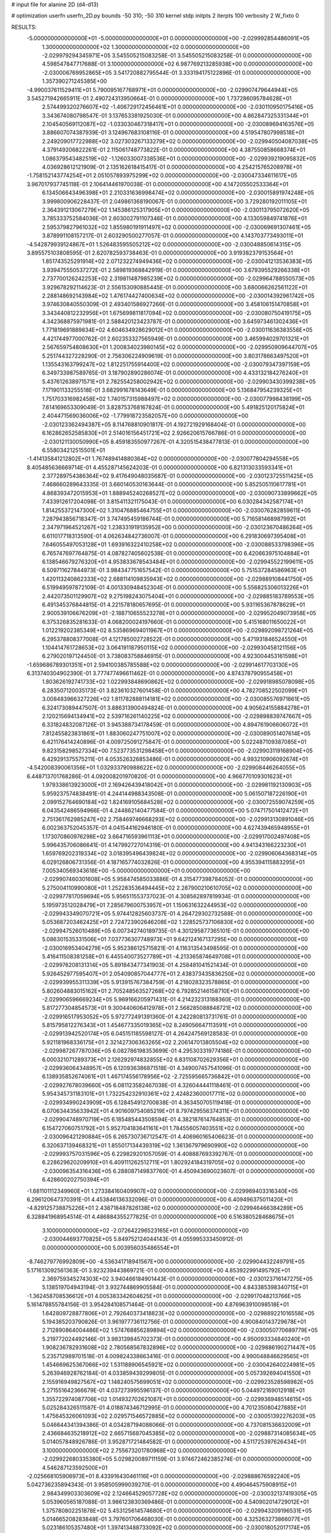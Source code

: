 # input file for alanine 2D (d4-d13)

# optimization
userfn       userfn_2D.py
bounds       -50 310; -50 310
kernel       stdp
initpts      2
iterpts      100
verbosity    2
W_fixto      0


RESULTS:
 -5.000000000000000E+01 -5.000000000000000E+01  0.000000000000000E+00      -2.029992854486091E+05
  1.300000000000000E+02  1.300000000000000E+02  0.000000000000000E+00      -2.029979294345971E+05       3.545505215083258E-01  3.545505215083258E-01       0.000000000000000E+00  4.598547847717688E-01
  3.100000000000000E+02  6.987769213285938E+00  0.000000000000000E+00      -2.030006769952865E+05       3.541720882795544E-01  3.333194175122896E-01       0.000000000000000E+00  1.357390271245385E+00
 -4.990037611529411E+01  5.790095167768971E+01  0.000000000000000E+00      -2.029907479644944E+05       3.545271942665911E-01  2.490724313950664E-01       0.000000000000000E+00  1.737286095784628E+01
  2.574499320276607E+02 -1.406729172456461E+01  0.000000000000000E+00      -2.030110950175416E+05       3.343674080798547E-01  3.137653381925030E-01       0.000000000000000E+00  4.862847325331344E+01
  2.104540569112087E+02 -1.033030467318417E+01  0.000000000000000E+00      -2.030089694163576E+05       3.886607074387939E-01  3.124967683108116E-01       0.000000000000000E+00  4.519547807998518E+01
  2.249209017722988E+02  3.027303267133279E+02  0.000000000000000E+00      -2.029940504087038E+05       4.379149206822261E-01  2.115061748773822E-01       0.000000000000000E+00  4.387550858668374E+01
  1.086379543482519E+02 -1.126033007338536E+01  0.000000000000000E+00      -2.029939219095832E+05       4.036928612121909E-01  2.135162618415417E-01       0.000000000000000E+00  4.254215765208978E+01
 -1.758152143774254E+01  2.051057893975299E+02  0.000000000000000E+00      -2.030047334611617E+05       3.967017937745118E-01  2.106414461970038E-01       0.000000000000000E+00  4.147205502533364E+01
  6.134506643496398E+01  2.210331636998474E+02  0.000000000000000E+00      -2.030015891974248E+05       3.999800906228437E-01  2.049861368190067E-01       0.000000000000000E+00  3.729280192011105E+01
  2.364391213067279E+02  1.145386125317905E+01  0.000000000000000E+00      -2.030113795072620E+05       3.785333752584036E-01  2.603002791107346E-01       0.000000000000000E+00  4.133059849741876E+01
  2.595379827961032E+02  1.855980191911497E+02  0.000000000000000E+00      -2.030069691307461E+05       3.878991108157217E-01  2.603290500277057E-01       0.000000000000000E+00  4.143703773493011E+01
 -4.542879939124867E+01  1.526483595505212E+02  0.000000000000000E+00      -2.030048850614315E+05       3.895575103808595E-01  2.620782593738463E-01       0.000000000000000E+00  3.919382379153564E+01
  1.851743525291914E+02  2.071232274949436E+02  0.000000000000000E+00      -2.030041213536383E+05       3.939475550537272E-01  2.589819368842919E-01       0.000000000000000E+00  3.679395529266338E+01
  2.737700126242253E+02  2.319811487985239E+02  0.000000000000000E+00      -2.029964788550573E+05       3.929678292114623E-01  2.556153090885445E-01       0.000000000000000E+00  3.680066262561122E+01
  2.288148692143984E+02  1.476174427400634E+02  0.000000000000000E+00      -2.030014392961742E+05       3.974630840550309E-01  2.493401586927266E-01       0.000000000000000E+00  3.458106151470858E+01
  3.343440812232956E+01  1.675699811817094E+02  0.000000000000000E+00      -2.030080750419175E+05       4.342368875971981E-01  2.588420123423787E-01       0.000000000000000E+00  3.645973461302436E+01
  1.771819691889834E+02  4.604634928629012E+01  0.000000000000000E+00      -2.030011636383556E+05       4.421744977000762E-01  2.602353327565949E-01       0.000000000000000E+00  3.465994029701321E+01
  2.567659754808630E+01  1.200834023980145E+02  0.000000000000000E+00      -2.029950909644707E+05       5.251744327228290E-01  2.756306224909619E-01       0.000000000000000E+00  3.803178663497520E+01
  1.135543163799247E+02  1.812251755914400E+02  0.000000000000000E+00      -2.030079347397159E+05       6.349733987589765E-01  3.187902890286074E-01       0.000000000000000E+00  4.433132184276240E+01
  5.437612638971571E+01  2.782554258002942E+02  0.000000000000000E+00      -2.029903430399238E+05       7.171901133255518E-01  3.682991678143649E-01       0.000000000000000E+00  5.136847954239325E+01
  1.751703316982458E+02  1.740157315988497E+02  0.000000000000000E+00      -2.030077998438199E+05       7.614169653309049E-01  3.828753768167824E-01       0.000000000000000E+00  5.491825120175824E+01
  2.404471569036006E+02 -1.779918723582057E+00  0.000000000000000E+00      -2.030123362494387E+05       8.114768810901817E-01  4.192721929168404E-01       0.000000000000000E+00  6.162862652585830E+01
  2.514016156451721E+02  2.926620615766786E-01  0.000000000000000E+00      -2.030121130050990E+05       8.459183550977267E-01  4.320515438477813E-01       0.000000000000000E+00  6.558034212515501E+01
 -1.414135841212802E+01  1.767489414880364E+02  0.000000000000000E+00      -2.030077804294558E+05       8.405485636669714E-01  4.455287145624203E-01       0.000000000000000E+00  6.821313033593341E+01
  2.377289754386364E+02  9.417649048035687E-01  0.000000000000000E+00      -2.030123725511425E+05       7.468660289643335E-01  3.660140530163644E-01       0.000000000000000E+00  5.852505110617781E+01
  4.868393472015953E+01  1.888945240268527E+02  0.000000000000000E+00      -2.030090733899662E+05       7.433912617204098E-01  3.815411321175043E-01       0.000000000000000E+00  6.030284342587174E+01
  1.814255372147300E+02  1.310476885464755E+01  0.000000000000000E+00      -2.030076282859611E+05       7.287943856718347E-01  3.747495459186744E-01       0.000000000000000E+00  5.716581468987992E+01
  2.347971964521267E+02  1.238331919135952E+00  0.000000000000000E+00      -2.030123670486264E+05       6.611017718313590E-01  4.062634842736007E-01       0.000000000000000E+00  6.291830697395408E+01
  7.646055497053128E+01  1.693916322410258E+02  0.000000000000000E+00      -2.030088533798396E+05       6.765747697764875E-01  4.087827405602538E-01       0.000000000000000E+00  6.420663975104884E+01
  6.138546679276320E+01  4.953833678543484E+01  0.000000000000000E+00      -2.029945522199611E+05       6.509711627844973E-01  3.984347751657542E-01       0.000000000000000E+00  5.751537284586963E+01
  1.420113240862333E+02  2.688114109835943E+02  0.000000000000000E+00      -2.029889108441750E+05       6.519949597872109E-01  4.001330948452304E-01       0.000000000000000E+00  5.556825306013226E+01
  2.442073501129907E+02  9.275198243075404E+01  0.000000000000000E+00      -2.029885183789553E+05       6.491345376844815E-01  4.221578180657695E-01       0.000000000000000E+00  5.931165367878629E+01
  2.900539106676209E+01 -2.188710655523278E+01  0.000000000000000E+00      -2.029952049073958E+05       6.375326835281633E-01  4.068200024197660E-01       0.000000000000000E+00  5.415168011650022E+01
  1.012219202385349E+02  8.535869694011967E+01  0.000000000000000E+00      -2.029892098721264E+05       6.295378808377008E-01  4.121785002728522E-01       0.000000000000000E+00  5.471931846524550E+01
  1.104414761728653E+02  3.064191187950115E+02  0.000000000000000E+00      -2.029930458121156E+05       6.279020197124450E-01  3.738083758846915E-01       0.000000000000000E+00  4.923004453161598E+01
 -1.659686789301351E+01  2.594100385785588E+02  0.000000000000000E+00      -2.029914617703130E+05       6.313740304902390E-01  3.777477496611462E-01       0.000000000000000E+00  4.874378790955458E+01
  1.803626192741733E+02  1.022993848690862E+02  0.000000000000000E+00      -2.029918985078098E+05       6.283507120035173E-01  3.823610327601458E-01       0.000000000000000E+00  4.782708522502099E+01
  3.008483966327226E+02  1.811782888114181E+02  0.000000000000000E+00      -2.030085576971861E+05       6.324173089447507E-01  3.886313900494824E-01       0.000000000000000E+00  4.905624155884278E+01
  2.120215694134941E+02  2.539716261140225E+02  0.000000000000000E+00      -2.029898839747667E+05       6.331824832087126E-01  3.945388734178459E-01       0.000000000000000E+00  4.894761906606072E+01
  7.812455823831861E+01  1.883060247751007E+02  0.000000000000000E+00      -2.030089051407614E+05       6.421176414240896E-01  4.009725091275847E-01       0.000000000000000E+00  5.022487109387085E+01
  9.823158298527334E+00  7.523773531298458E+01  0.000000000000000E+00      -2.029903119168904E+05       6.429291375575211E-01  4.053526326853486E-01       0.000000000000000E+00  4.993210906092674E+01
 -4.542008390061356E+01  1.032933790988622E+02  0.000000000000000E+00      -2.029908446264055E+05       6.448713701768286E-01  4.092008201970820E-01       0.000000000000000E+00  4.966770109301623E+01
  1.979338613923000E+01  2.169426439418042E+01  0.000000000000000E+00      -2.029981192130903E+05       5.959237574838491E-01  4.244144988343508E-01       0.000000000000000E+00  5.061507187226190E+01
  2.099152764690184E+02  1.824169105684528E+02  0.000000000000000E+00      -2.030072559074259E+05       6.043542486594966E-01  4.244862140477584E-01       0.000000000000000E+00  5.074717501412472E+01
  2.751361762985247E+02  2.758469746668293E+02  0.000000000000000E+00      -2.029913130891046E+05       6.002363752045357E-01  4.041544162946180E-01       0.000000000000000E+00  4.627439465948955E+01
  1.173070860976298E+02  3.664716593961113E+01  0.000000000000000E+00      -2.029917002497408E+05       5.996435706086641E-01  4.147992727014319E-01       0.000000000000000E+00  4.941343166223230E+01
  1.659769202319334E+02  3.018395496439824E+02  0.000000000000000E+00      -2.029906064368314E+05       6.029126806731356E-01  4.187165774032826E-01       0.000000000000000E+00  4.955394115883295E+01
  7.005340569343618E+00 -5.000000000000000E+01  0.000000000000000E+00      -2.029907460301608E+05       5.958474585033886E-01  4.315477398784052E-01       0.000000000000000E+00  5.275004110990080E+01
  1.252283536494445E+02  2.287900210610705E+02  0.000000000000000E+00      -2.029977817059694E+05       5.956511553737023E-01  4.308562897819934E-01       0.000000000000000E+00  5.195973512028479E+01
  7.285679600753957E+01  1.150631632244953E+02  0.000000000000000E+00      -2.029943349070721E+05       5.974412825603737E-01  4.264729302732588E-01       0.000000000000000E+00  5.053687203462425E+01
  2.724723902646208E+02  1.228525737106830E+02  0.000000000000000E+00      -2.029947526010489E+05       6.007342740189735E-01  4.301295877365101E-01       0.000000000000000E+00  5.086301535331506E+01
  7.037736307748973E+01  9.642124167137295E+00  0.000000000000000E+00      -2.030016953404279E+05       5.952386125715821E-01  4.116313543498595E-01       0.000000000000000E+00  5.416411508381258E+01
  6.445540073527789E+01 -4.213365874649708E+01  0.000000000000000E+00      -2.029976208131314E+05       5.891843477341903E-01  4.258481041521434E-01       0.000000000000000E+00  5.926452977595407E+01
  2.054090857044777E+01  2.438373435836250E+02  0.000000000000000E+00      -2.029939955311339E+05       5.913915767384759E-01  4.218028323578865E-01       0.000000000000000E+00  5.802604883015162E+01
  2.705248563527268E+02  6.792852146158710E+01  0.000000000000000E+00      -2.029906596669234E+05       5.969166205971431E-01  4.214232313188360E-01       0.000000000000000E+00  5.817277304854573E+01
  9.300440606412978E+01  2.568285088848721E+02  0.000000000000000E+00      -2.029916517953052E+05       5.972772491391360E-01  4.242280813731761E-01       0.000000000000000E+00  5.815795812276343E+01
  1.454677335019365E+02  8.249056647113591E+01  0.000000000000000E+00      -2.029913942520174E+05       6.045151185598127E-01  4.264247569128583E-01       0.000000000000000E+00  5.921181968336175E+01
  2.321427306363265E+02  2.206147013805504E+02  0.000000000000000E+00      -2.029987267787036E+05       6.082786198353699E-01  4.295303319774186E-01       0.000000000000000E+00  6.000321071289373E+01
  2.126292974832855E+02  6.831108702629356E+01  0.000000000000000E+00      -2.029936064348957E+05       6.120936386871518E-01  4.349007457541096E-01       0.000000000000000E+00  6.138935852674061E+01
  1.467174556178956E+02 -2.725595665736842E+01  0.000000000000000E+00      -2.029927678039660E+05       6.081123582467038E-01  4.326044441118461E-01       0.000000000000000E+00  5.954345731183101E+01
  1.732254232910361E+02  2.424823600017711E+02  0.000000000000000E+00      -2.029934990243909E+05       6.128454912700838E-01  4.363450705119418E-01       0.000000000000000E+00  6.070634435633942E+01
  4.901609754085219E+01  8.797429556374311E+01  0.000000000000000E+00      -2.029904748970719E+05       6.185485443508594E-01  4.382187614764853E-01       0.000000000000000E+00  6.154727060751792E+01
  5.952704183641161E+01  1.784556057403551E+02  0.000000000000000E+00      -2.030096421290884E+05       6.265730736712547E-01  4.406960165406623E-01       0.000000000000000E+00  6.320637139468321E+01
  1.855017134439319E+02  1.361367979690990E+02  0.000000000000000E+00      -2.029993757031596E+05       6.229829201057059E-01  4.408887693392767E-01       0.000000000000000E+00  6.228629620209910E+01
  6.409111262512711E+01  1.802924184319705E+02  0.000000000000000E+00      -2.030096354316436E+05       6.288087149837760E-01  4.450943690023607E-01       0.000000000000000E+00  6.428600202750394E+01
 -1.681101112349960E+01  1.273384160409907E+02  0.000000000000000E+00      -2.029969403316340E+05       6.296120647370391E-01  4.453846136332096E-01       0.000000000000000E+00  6.409496375011420E+01
 -4.829125738875226E+01  2.438718487826138E+02  0.000000000000000E+00      -2.029946466384289E+05       6.328841968954514E-01  4.486884355277825E-01       0.000000000000000E+00  6.516380528468675E+01
  3.100000000000000E+02 -2.072642296523165E+01  0.000000000000000E+00      -2.030044693770825E+05       5.849752124044143E-01  4.055995333450912E-01       0.000000000000000E+00  5.003956035486554E+01
 -8.746279776992809E+00 -4.536341718941567E+00  0.000000000000000E+00      -2.029904432249791E+05       5.171613092561363E-01  3.923239443869721E-01       0.000000000000000E+00  4.853922991495792E+01
  2.369759345274303E+02  3.940466184901443E-01  0.000000000000000E+00      -2.030123716147275E+05       5.138519704943194E-01  3.932744869905584E-01       0.000000000000000E+00  4.843385398340715E+01
 -1.362458708536612E+01  4.005383342604625E+01  0.000000000000000E+00      -2.029917048213766E+05       5.161478855784156E-01  3.954284108571464E-01       0.000000000000000E+00  4.876963910098518E+01
  1.642809728877806E+01  2.792640373418823E+02  0.000000000000000E+00      -2.029889221016558E+05       5.194385203790826E-01  3.961977736112756E-01       0.000000000000000E+00  4.900840143729678E+01
  2.712890864004486E+02  1.574768856289894E+02  0.000000000000000E+00      -2.030050770689779E+05       5.219772024492146E-01  3.983139845702373E-01       0.000000000000000E+00  4.950093334840240E+01
  1.908236782931608E+02  2.780568567832896E+02  0.000000000000000E+00      -2.029886190271447E+05       5.235712989701518E-01  4.009824338663416E-01       0.000000000000000E+00  4.990048846629565E+01
  1.454669625367066E+02  1.531188906545921E+02  0.000000000000000E+00      -2.030042640224981E+05       5.263946928762184E-01  4.033859439299805E-01       0.000000000000000E+00  5.057392694041550E+01
  2.155916949827567E+02  1.148240575699051E+02  0.000000000000000E+00      -2.029923528598982E+05       5.271551642366679E-01  4.037273995596137E-01       0.000000000000000E+00  5.044972169012918E+01
  1.355722974087706E+02  1.014932702621087E+01  0.000000000000000E+00      -2.029936948514615E+05       5.025284326511587E-01  4.018874346712995E-01       0.000000000000000E+00  4.701235080427885E+01
  1.475645326061093E+02  2.029571546572885E+02  0.000000000000000E+00      -2.030051392276203E+05       5.046644341394386E-01  4.034287194088066E-01       0.000000000000000E+00  4.737081536632009E+01
  2.436684635218912E+02  2.665715687045385E+02  0.000000000000000E+00      -2.029887314085634E+05       5.014057848926786E-01  3.952871721484582E-01       0.000000000000000E+00  4.511725397626434E+01
  3.100000000000000E+02  2.755673201780968E+02  0.000000000000000E+00      -2.029922680335380E+05       5.029820089711159E-01  3.974672462385274E-01       0.000000000000000E+00  4.546287123592500E+01
 -2.025668105906973E+01  8.433916430461116E+01  0.000000000000000E+00      -2.029888676592240E+05       5.042736235894343E-01  3.958505999039270E-01       0.000000000000000E+00  4.490464575908915E+01
  2.984349903303609E+02  2.124664529057728E+02  0.000000000000000E+00      -2.030032137419305E+05       5.053960565187088E-01  3.986123830369486E-01       0.000000000000000E+00  4.540902014729012E+01
  1.375780802251878E+02  5.453125614574680E+01  0.000000000000000E+00      -2.029943209196531E+05       5.014665208283848E-01  3.797601706468030E-01       0.000000000000000E+00  4.325263273866077E+01
  5.023186105357480E+01  1.397413488733092E+02  0.000000000000000E+00      -2.030018052017174E+05       5.017547845692820E-01  3.824873505882927E-01       0.000000000000000E+00  4.358126124635965E+01
  9.084999943487119E+01  2.860817248031019E+02  0.000000000000000E+00      -2.029914611868927E+05       5.037544167877042E-01  3.826932422612727E-01       0.000000000000000E+00  4.375273687594292E+01
  2.875861986206979E+02  8.826627442729060E+01  0.000000000000000E+00      -2.029889281367887E+05       5.045851542797155E-01  3.843177995210639E-01       0.000000000000000E+00  4.390061022568245E+01
  9.018560887742069E+01  6.049123462418854E+01  0.000000000000000E+00      -2.029898295329344E+05       5.071482208332270E-01  3.836072736426926E-01       0.000000000000000E+00  4.381283600457382E+01
  2.576911823164655E+02  3.015935776655882E+02  0.000000000000000E+00      -2.029961052979204E+05       5.052525053921739E-01  3.833590630138048E-01       0.000000000000000E+00  4.334962116888175E+01
  2.879094745392854E+02  3.487631820201953E+01  0.000000000000000E+00      -2.029980001208745E+05       5.060023596248791E-01  3.855569019341695E-01       0.000000000000000E+00  4.366304737377165E+01
  1.534890338610462E+02  1.158814854158092E+02  0.000000000000000E+00      -2.029942993128798E+05       5.076748981227145E-01  3.860268227783645E-01       0.000000000000000E+00  4.376131093458845E+01
  1.330603892447435E+02  2.919000108305006E+02  0.000000000000000E+00      -2.029894558433582E+05       5.043457778771687E-01  3.841898932833450E-01       0.000000000000000E+00  4.300399715333748E+01
  3.815969469115491E+01  3.032348451207993E+02  0.000000000000000E+00      -2.029916292264500E+05       5.040790578864924E-01  3.859021891329131E-01       0.000000000000000E+00  4.357628923284319E+01
  1.117156609510850E+01  2.182541623935846E+02  0.000000000000000E+00      -2.030014921548227E+05       5.051133717281877E-01  3.880140126878583E-01       0.000000000000000E+00  4.400928821667503E+01
  2.354040132274933E+01  5.091039888436695E+01  0.000000000000000E+00      -2.029948923539604E+05       5.037798530728257E-01  3.776662833828587E-01       0.000000000000000E+00  4.177959578302158E+01
  2.361434413422662E+02  4.997225248338970E+01  0.000000000000000E+00      -2.029978589315393E+05       5.031440524258639E-01  3.807570540869000E-01       0.000000000000000E+00  4.215245719392741E+01
 -2.037046124566527E+01  2.932758914595343E+02  0.000000000000000E+00      -2.029924671098344E+05       4.999748488727213E-01  3.843646374522594E-01       0.000000000000000E+00  4.243870746171881E+01
  6.039212195900325E+01 -1.198331205573644E+01  0.000000000000000E+00      -2.030032216800801E+05       4.966097406913574E-01  3.821732520909588E-01       0.000000000000000E+00  4.234569853237409E+01
 -2.020052091149929E+01  2.304677861477128E+02  0.000000000000000E+00      -2.029977888595147E+05       4.972276903033225E-01  3.838648176513558E-01       0.000000000000000E+00  4.261492005641993E+01
  1.925435286104658E+02 -4.156810000574879E+01  0.000000000000000E+00      -2.029963960771827E+05       4.991333486488593E-01  3.827525525325786E-01       0.000000000000000E+00  4.258563376046162E+01
  2.460042219160046E+02  1.282441132418090E+02  0.000000000000000E+00      -2.029953987876107E+05       5.014113119866925E-01  3.825251019478509E-01       0.000000000000000E+00  4.266294020988526E+01
  9.344649143067433E+01  1.361324433663421E+02  0.000000000000000E+00      -2.030004302512344E+05       5.033937776015517E-01  3.835747561723958E-01       0.000000000000000E+00  4.307680671950864E+01